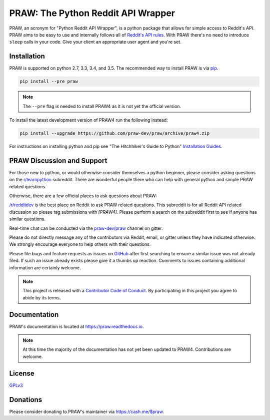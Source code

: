 PRAW: The Python Reddit API Wrapper
===================================

.. image:: https://img.shields.io/pypi/v/praw.svg
   :alt: Latest PRAW Version
   :target: https://pypi.python.org/pypi/praw
.. image:: https://travis-ci.org/praw-dev/praw.svg?branch=praw4
   :alt: Travis CI Status
   :target: https://travis-ci.org/praw-dev/praw
.. image:: https://coveralls.io/repos/github/praw-dev/praw/badge.svg?branch=praw4
   :alt: Coveralls Coverage
   :target: https://coveralls.io/github/praw-dev/praw?branch=praw4
.. image:: https://badges.gitter.im/praw-dev/praw.svg
   :alt: Join the chat at https://gitter.im/praw-dev/praw
   :target: https://gitter.im/praw-dev/praw
.. image:: https://img.shields.io/badge/donate-cash.me%2F%24praw-blue.svg
   :alt: Donate via https://cash.me/$praw
   :target: https://cash.me/$praw

PRAW, an acronym for "Python Reddit API Wrapper", is a python package that
allows for simple access to Reddit's API. PRAW aims to be easy to use and
internally follows all of `Reddit's API rules
<https://github.com/reddit/reddit/wiki/API>`_. With PRAW there's no need to
introduce ``sleep`` calls in your code. Give your client an appropriate user
agent and you're set.

.. _installation:

Installation
------------

PRAW is supported on python 2.7, 3.3, 3.4, and 3.5. The recommended way to
install PRAW is via `pip <https://pypi.python.org/pypi/pip>`_.

.. code-block:: bash

    pip install --pre praw

.. note:: The ``--pre`` flag is needed to install PRAW4 as it is not yet the
   official version.

To install the latest development version of PRAW4 run the following instead:

.. code-block:: bash

    pip install --upgrade https://github.com/praw-dev/praw/archive/praw4.zip

For instructions on installing python and pip see "The Hitchhiker's Guide to
Python" `Installation Guides
<http://docs.python-guide.org/en/latest/starting/installation/>`_.

PRAW Discussion and Support
---------------------------

For those new to python, or would otherwise consider themselves a python
beginner, please consider asking questions on the `r/learnpython
<https://www.reddit.com/r/learnpython>`_ subreddit. There are wonderful people
there who can help with general python and simple PRAW related questions.

Otherwise, there are a few official places to ask questions about PRAW:

`/r/redditdev <https://www.reddit.com/r/redditdev>`_ is the best place on
Reddit to ask PRAW related questions. This subreddit is for all Reddit API
related discussion so please tag submissions with *[PRAW4]*. Please perform a
search on the subreddit first to see if anyone has similar questions.

Real-time chat can be conducted via the `praw-dev/praw
<https://gitter.im/praw-dev/praw>`_ channel on gitter.

Please do not directly message any of the contributors via Reddit, email, or
gitter unless they have indicated otherwise. We strongly encourage everyone to
help others with their questions.

Please file bugs and feature requests as issues on `GitHub
<https://github.com/praw-dev/praw/issues>`_ after first searching to ensure a
similar issue was not already filed. If such an issue already exists please
give it a thumbs up reaction. Comments to issues containing additional
information are certainly welcome.

.. note:: This project is released with a `Contributor Code of Conduct
   <https://github.com/praw-dev/praw/blob/praw4/CODE_OF_CONDUCT.md>`_. By
   participating in this project you agree to abide by its terms.

Documentation
-------------

PRAW's documentation is located at https://praw.readthedocs.io.

.. note:: At this time the majority of the documentation has not yet been
   updated to PRAW4. Contributions are welcome.

License
-------

`GPLv3 <https://github.com/praw-dev/praw/blob/praw4/COPYING>`_

Donations
---------

Please consider donating to PRAW's maintainer via https://cash.me/$praw.
